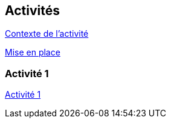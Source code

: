 == Activités

xref:sio-component:ROOT:attachment$/ACT_1/owasp-presentation.pdf[Contexte de l'activité]

xref:sio-component:ROOT:attachment$/ACT_1/owasp-mise_en_place.pdf[Mise en place]

=== Activité 1
xref:sio-component:ROOT:attachment$/ACT_1/owasp-activite_1.pdf[Activité 1]